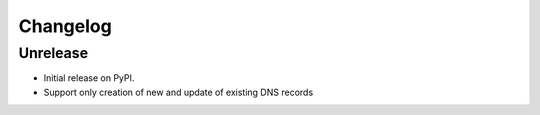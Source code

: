 
Changelog
=========

Unrelease
------------------

* Initial release on PyPI.
* Support only creation of new and update of existing DNS records
